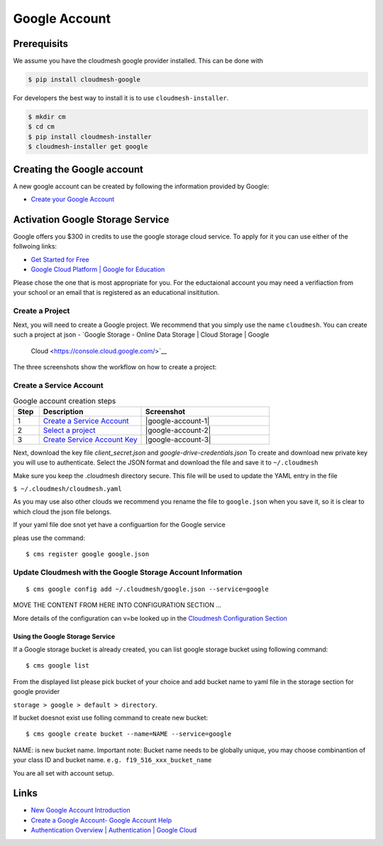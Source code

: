 Google Account
==============

Prerequisits
------------

We assume you have the cloudmesh google provider installed. This can be
done with

.. code:: bash

   $ pip install cloudmesh-google

For developers the best way to install it is to use
``cloudmesh-installer``.

.. code:: bash

   $ mkdir cm
   $ cd cm
   $ pip install cloudmesh-installer
   $ cloudmesh-installer get google

Creating the Google account
---------------------------

A new google account can be created by following the information provided by
Google:

-  `Create your Google
   Account <https://accounts.google.com/signup/v2/webcreateaccount>`__

Activation Google Storage Service
---------------------------------

.. todo:: it is not clear for which cloudmesh service this is used if at all.

Google offers  you $300 in credits to use the google storage cloud service.
To apply for it you can use either of the follwoing links:

-  `Get Started for
   Free <https://console.cloud.google.com/freetrial?_ga=2.36435558.-733144975.1575249772&_gac=1.216762084.1575249889.CjwKCAiA5o3vBRBUEiwA9PVzavyytvYEKObpJV-GtriRXXj9JCtqPkm3TEpyZ6pDgOHWgDXuqZ7tFBoCjacQAvD_BwE>`__
-  `Google Cloud Platform \| Google for
   Education <https://edu.google.com/products/google-cloud-platform/?utm_source=google&utm_medium=cpc&utm_campaign=na-US-all-en-dr-bkws-all-all-trial-b-dr-1007179&utm_content=text-ad-none-any-DEV_c-CRE_182323152622-ADGP_Hybrid%20%7C%20AW%20SEM%20%7C%20SKWS%20%7C%20US%20%7C%20en%20%7C%20Multi%20~%20Student-KWID_43700018304461092-kwd-285517564251&utm_term=KW_%2Bstudent%20%2Bcloud-ST_%2BStudent%20%2BCloud&gclid=EAIaIQobChMI07zC9eeV5gIVhMBkCh2yMwA2EAAYASAAEgKmHfD_BwE&modal_active=none>`__

Please chose the one that is most appropriate for you. For the
eductaional account you may need a verifiaction from your school or an
email that is registered as an educational insititution.

Create a Project
^^^^^^^^^^^^^^^^

Next, you will need to create a Google project. We recommend that you
simply use the name ``cloudmesh``. You can create such a project at
json
-  `Google Storage - Online Data Storage \| Cloud Storage \| Google
   Cloud <https://console.cloud.google.com/>`__

The three screenshots show the workflow on how to create a project:


Create a Service Account
^^^^^^^^^^^^^^^^^^^^^^^^


.. list-table:: Google account creation steps
   :widths: 10 40 50
   :header-rows: 1

   * - Step
     - Description
     - Screenshot
   * - 1
     - `Create a Service Account <https://console.cloud.google.com/apis/credentials/serviceaccountkey?project=cloudmesh-class&folder&organizationId>`__
     - |google-account-1|
   * - 2
     - `Select a project <https://cloud.google.com/docs/authentication/production>`__
     - |google-account-2|
   * - 3
     - `Create Service Account Key <https://console.cloud.google.com/apis/credentials/serviceaccountkey>`__
     - |google-account-3|


Next, download the key file `client_secret.json` and
`google-drive-credentials.json` To create and download new private key you will use to authenticate.
Select the JSON format and download the file and save it to ``~/.cloudmesh``

Make sure you keep the .cloudmesh directory  secure. This file will be used to
update the YAML entry in the file

``$ ~/.cloudmesh/cloudmesh.yaml``

As you may use also other clouds we recommend you rename the file to
``google.json`` when you save it, so it is clear to which cloud the json
file belongs.

If your yaml file doe snot yet have a configuartion for the Google service

.. todo:: which one exactly is unclear
pleas use the command::

   $ cms register google google.json

.. todo:: has this been implemented?

Update Cloudmesh with the Google Storage Account Information
^^^^^^^^^^^^^^^^^^^^^^^^^^^^^^^^^^^^^^^^^^^^^^^^^^^^^^^^^^^^

.. todo:: Now we have two commands. is the config command also working?

::

   $ cms google config add ~/.cloudmesh/google.json --service=google 

MOVE THE CONTENT FROM HERE INTO CONFIGURATION SECTION …

More details of the configuration can v=be looked up in the `Cloudmesh
Configuration Section <MISSING>`__


.. todo:: THE COMMANDS HAVE TO BE REVISITED

    ::

       $ cms google list # what does thsi do?

    THIS NEEDS TO BE RENAMED TO

    ::

       $ cms google config list  # logical
       $ cms google yaml list storage # somewhat logical

Using the Google Storage Service
~~~~~~~~~~~~~~~~~~~~~~~~~~~~~~~~

If a Google storage bucket is already created, you can list google storage
bucket using following command::

   $ cms google list

From the displayed list please pick bucket of your choice and add bucket
name to yaml file in the storage section for google provider

``storage > google > default > directory``.

If bucket doesnot exist use folling command to create new bucket:

::

   $ cms google create bucket --name=NAME --service=google

NAME: is new bucket name. Important note: Bucket name needs to be
globally unique, you may choose combinantion of your class ID and bucket
name. ``e.g. f19_516_xxx_bucket_name``

You are all set with account setup.


Links
-----

-  `New Google Account
   Introduction <https://myaccount.google.com/intro>`__
-  `Create a Google Account- Google Account
   Help <https://support.google.com/accounts/answer/27441>`__
-  `Authentication Overview \| Authentication \| Google
   Cloud <https://cloud.google.com/docs/authentication/>`__

.. |google-account-1| thumbnail:: images/MyAccount_01.png
.. |google-account-2| thumbnail:: images/MyAccount_02.png
.. |google-account-3| thumbnail:: images/CreateKey_01.png

.. todo:: it is unclear which images are korret and whic are not.
          We nee dto remove the old images so there is no confusion

